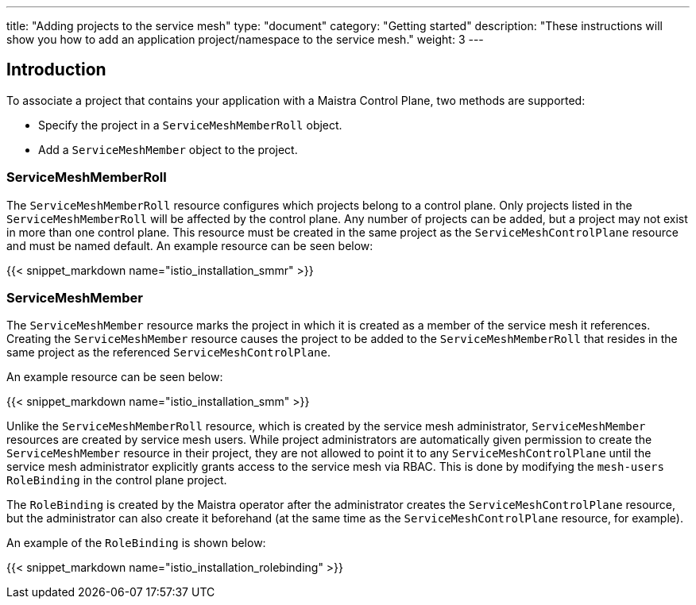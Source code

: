 ---
title: "Adding projects to the service mesh"
type: "document"
category: "Getting started"
description: "These instructions will show you how to add an application project/namespace to the service mesh."
weight: 3
---

== Introduction

To associate a project that contains your application with a Maistra Control Plane,
two methods are supported:

* Specify the project in a `ServiceMeshMemberRoll` object.
* Add a `ServiceMeshMember` object to the project.

=== ServiceMeshMemberRoll
The `ServiceMeshMemberRoll` resource configures which projects belong to a control plane.
Only projects listed in the `ServiceMeshMemberRoll` will be affected by the control plane.
Any number of projects can be added, but a project may not exist in more than one control plane.
This resource must be created in the same project as the `ServiceMeshControlPlane` resource
and must be named default. An example resource can be seen below:

{{< snippet_markdown name="istio_installation_smmr" >}}

=== ServiceMeshMember
The `ServiceMeshMember` resource marks the project in which it is created as a
member of the service mesh it references. Creating the `ServiceMeshMember` resource
causes the project to be added to the `ServiceMeshMemberRoll` that resides in
the same project as the referenced `ServiceMeshControlPlane`.

An example resource can be seen below:

{{< snippet_markdown name="istio_installation_smm" >}}

Unlike the `ServiceMeshMemberRoll` resource, which is created by the service mesh
administrator, `ServiceMeshMember` resources are created by service mesh users.
While project administrators are automatically given permission to create the
`ServiceMeshMember` resource in their project, they are not allowed to point it
to any `ServiceMeshControlPlane` until the service mesh administrator explicitly
grants access to the service mesh via RBAC. This is done by modifying the
`mesh-users` `RoleBinding` in the control plane project.

The `RoleBinding` is created by the Maistra operator after the administrator
creates the `ServiceMeshControlPlane` resource, but the administrator can also
create it beforehand (at the same time as the `ServiceMeshControlPlane` resource,
for example).

An example of the `RoleBinding` is shown below:

{{< snippet_markdown name="istio_installation_rolebinding" >}}



